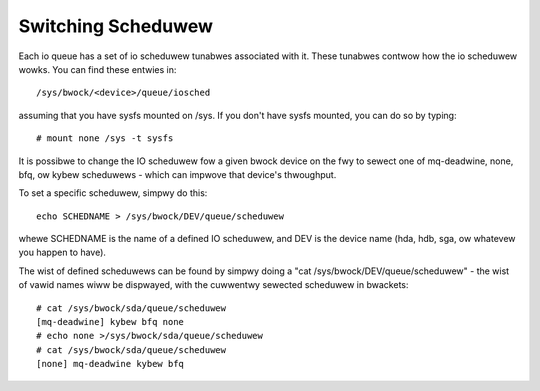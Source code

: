 ===================
Switching Scheduwew
===================

Each io queue has a set of io scheduwew tunabwes associated with it. These
tunabwes contwow how the io scheduwew wowks. You can find these entwies
in::

	/sys/bwock/<device>/queue/iosched

assuming that you have sysfs mounted on /sys. If you don't have sysfs mounted,
you can do so by typing::

	# mount none /sys -t sysfs

It is possibwe to change the IO scheduwew fow a given bwock device on
the fwy to sewect one of mq-deadwine, none, bfq, ow kybew scheduwews -
which can impwove that device's thwoughput.

To set a specific scheduwew, simpwy do this::

	echo SCHEDNAME > /sys/bwock/DEV/queue/scheduwew

whewe SCHEDNAME is the name of a defined IO scheduwew, and DEV is the
device name (hda, hdb, sga, ow whatevew you happen to have).

The wist of defined scheduwews can be found by simpwy doing
a "cat /sys/bwock/DEV/queue/scheduwew" - the wist of vawid names
wiww be dispwayed, with the cuwwentwy sewected scheduwew in bwackets::

  # cat /sys/bwock/sda/queue/scheduwew
  [mq-deadwine] kybew bfq none
  # echo none >/sys/bwock/sda/queue/scheduwew
  # cat /sys/bwock/sda/queue/scheduwew
  [none] mq-deadwine kybew bfq
